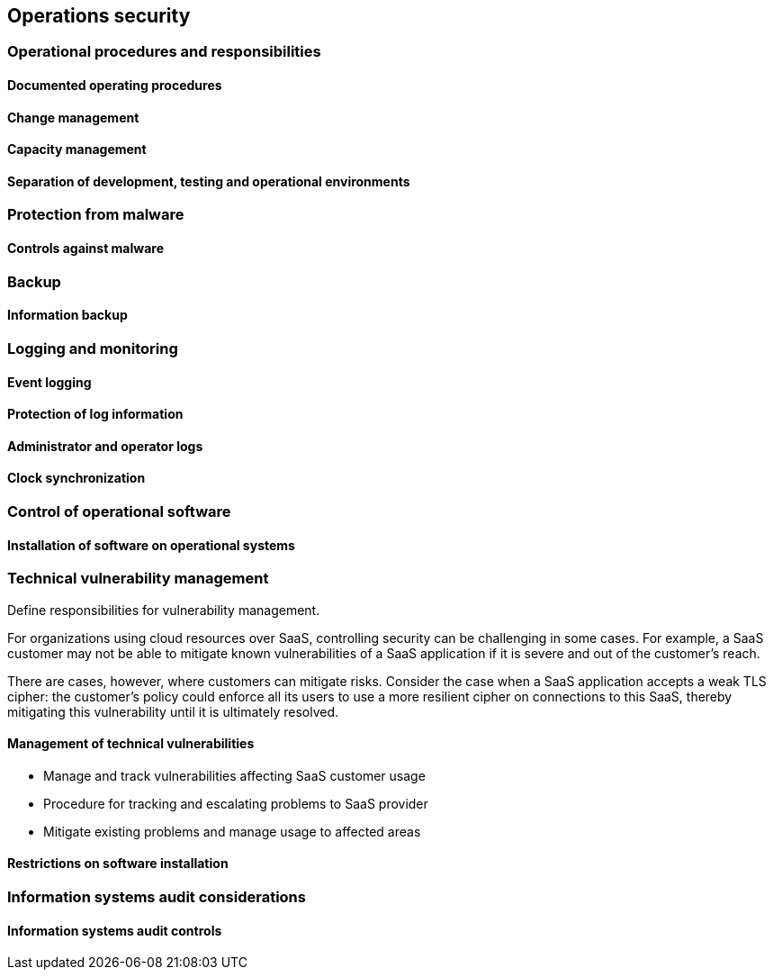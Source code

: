 
[[operations]]
== Operations security

=== Operational procedures and responsibilities

==== Documented operating procedures
==== Change management
==== Capacity management
==== Separation of development, testing and operational environments


=== Protection from malware
==== Controls against malware


=== Backup
==== Information backup


=== Logging and monitoring

==== Event logging
==== Protection of log information
==== Administrator and operator logs
==== Clock synchronization


=== Control of operational software
==== Installation of software on operational systems


=== Technical vulnerability management

Define responsibilities for vulnerability management.

For organizations using cloud resources over SaaS, controlling security can be challenging in some cases. For example, a SaaS customer may not be able to mitigate known vulnerabilities of a SaaS application if it is severe and out of the customer's reach.

There are cases, however, where customers can mitigate risks. Consider the case when a SaaS application accepts a weak TLS cipher: the customer's policy could enforce all its users to use a more resilient cipher on connections to this SaaS, thereby mitigating this vulnerability until it is ultimately resolved.

==== Management of technical vulnerabilities

* Manage and track vulnerabilities affecting SaaS customer usage
* Procedure for tracking and escalating problems to SaaS provider
* Mitigate existing problems and manage usage to affected areas

==== Restrictions on software installation


=== Information systems audit considerations
==== Information systems audit controls
